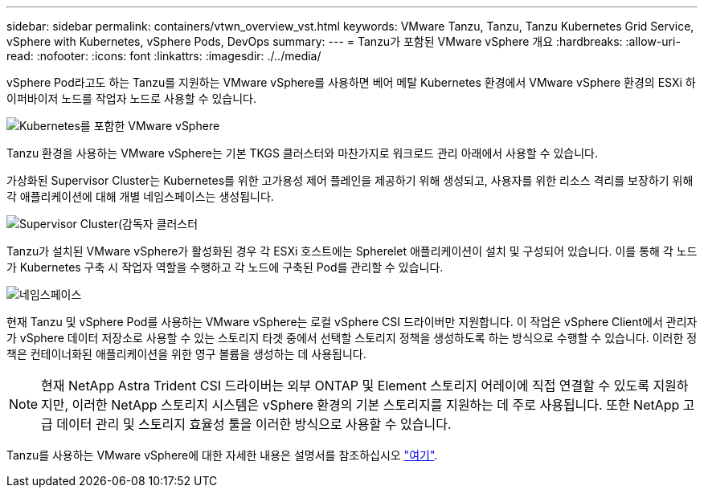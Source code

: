 ---
sidebar: sidebar 
permalink: containers/vtwn_overview_vst.html 
keywords: VMware Tanzu, Tanzu, Tanzu Kubernetes Grid Service, vSphere with Kubernetes, vSphere Pods, DevOps 
summary:  
---
= Tanzu가 포함된 VMware vSphere 개요
:hardbreaks:
:allow-uri-read: 
:nofooter: 
:icons: font
:linkattrs: 
:imagesdir: ./../media/


[role="lead"]
vSphere Pod라고도 하는 Tanzu를 지원하는 VMware vSphere를 사용하면 베어 메탈 Kubernetes 환경에서 VMware vSphere 환경의 ESXi 하이퍼바이저 노드를 작업자 노드로 사용할 수 있습니다.

image::vtwn_image30.png[Kubernetes를 포함한 VMware vSphere]

Tanzu 환경을 사용하는 VMware vSphere는 기본 TKGS 클러스터와 마찬가지로 워크로드 관리 아래에서 사용할 수 있습니다.

가상화된 Supervisor Cluster는 Kubernetes를 위한 고가용성 제어 플레인을 제공하기 위해 생성되고, 사용자를 위한 리소스 격리를 보장하기 위해 각 애플리케이션에 대해 개별 네임스페이스는 생성됩니다.

image::vtwn_image29.png[Supervisor Cluster(감독자 클러스터]

Tanzu가 설치된 VMware vSphere가 활성화된 경우 각 ESXi 호스트에는 Spherelet 애플리케이션이 설치 및 구성되어 있습니다. 이를 통해 각 노드가 Kubernetes 구축 시 작업자 역할을 수행하고 각 노드에 구축된 Pod를 관리할 수 있습니다.

image::vtwn_image28.png[네임스페이스]

현재 Tanzu 및 vSphere Pod를 사용하는 VMware vSphere는 로컬 vSphere CSI 드라이버만 지원합니다. 이 작업은 vSphere Client에서 관리자가 vSphere 데이터 저장소로 사용할 수 있는 스토리지 타겟 중에서 선택할 스토리지 정책을 생성하도록 하는 방식으로 수행할 수 있습니다. 이러한 정책은 컨테이너화된 애플리케이션을 위한 영구 볼륨을 생성하는 데 사용됩니다.


NOTE: 현재 NetApp Astra Trident CSI 드라이버는 외부 ONTAP 및 Element 스토리지 어레이에 직접 연결할 수 있도록 지원하지만, 이러한 NetApp 스토리지 시스템은 vSphere 환경의 기본 스토리지를 지원하는 데 주로 사용됩니다. 또한 NetApp 고급 데이터 관리 및 스토리지 효율성 툴을 이러한 방식으로 사용할 수 있습니다.

Tanzu를 사용하는 VMware vSphere에 대한 자세한 내용은 설명서를 참조하십시오 link:https://docs.vmware.com/en/VMware-vSphere/7.0/vmware-vsphere-with-tanzu/GUID-152BE7D2-E227-4DAA-B527-557B564D9718.html["여기"^].
